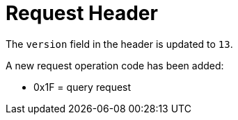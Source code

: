 [id="request-header-4_{context}"]
= Request Header

The `version` field in the header is updated to `13`.

A new request operation code has been added:

* +0x1F+ = query request